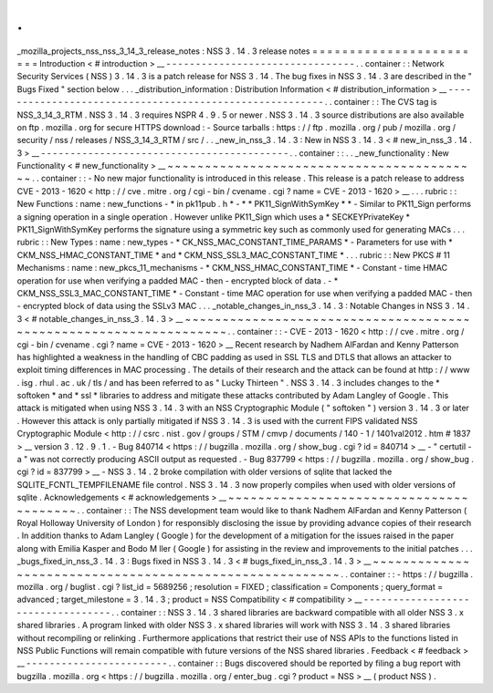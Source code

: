 .
.
_mozilla_projects_nss_nss_3_14_3_release_notes
:
NSS
3
.
14
.
3
release
notes
=
=
=
=
=
=
=
=
=
=
=
=
=
=
=
=
=
=
=
=
=
=
=
=
Introduction
<
#
introduction
>
__
-
-
-
-
-
-
-
-
-
-
-
-
-
-
-
-
-
-
-
-
-
-
-
-
-
-
-
-
-
-
-
-
.
.
container
:
:
Network
Security
Services
(
NSS
)
3
.
14
.
3
is
a
patch
release
for
NSS
3
.
14
.
The
bug
fixes
in
NSS
3
.
14
.
3
are
described
in
the
"
Bugs
Fixed
"
section
below
.
.
.
_distribution_information
:
Distribution
Information
<
#
distribution_information
>
__
-
-
-
-
-
-
-
-
-
-
-
-
-
-
-
-
-
-
-
-
-
-
-
-
-
-
-
-
-
-
-
-
-
-
-
-
-
-
-
-
-
-
-
-
-
-
-
-
-
-
-
-
-
-
-
-
.
.
container
:
:
The
CVS
tag
is
NSS_3_14_3_RTM
.
NSS
3
.
14
.
3
requires
NSPR
4
.
9
.
5
or
newer
.
NSS
3
.
14
.
3
source
distributions
are
also
available
on
ftp
.
mozilla
.
org
for
secure
HTTPS
download
:
-
Source
tarballs
:
https
:
/
/
ftp
.
mozilla
.
org
/
pub
/
mozilla
.
org
/
security
/
nss
/
releases
/
NSS_3_14_3_RTM
/
src
/
.
.
_new_in_nss_3
.
14
.
3
:
New
in
NSS
3
.
14
.
3
<
#
new_in_nss_3
.
14
.
3
>
__
-
-
-
-
-
-
-
-
-
-
-
-
-
-
-
-
-
-
-
-
-
-
-
-
-
-
-
-
-
-
-
-
-
-
-
-
-
-
-
-
-
-
.
.
container
:
:
.
.
_new_functionality
:
New
Functionality
<
#
new_functionality
>
__
~
~
~
~
~
~
~
~
~
~
~
~
~
~
~
~
~
~
~
~
~
~
~
~
~
~
~
~
~
~
~
~
~
~
~
~
~
~
~
~
~
~
.
.
container
:
:
-
No
new
major
functionality
is
introduced
in
this
release
.
This
release
is
a
patch
release
to
address
CVE
-
2013
-
1620
<
http
:
/
/
cve
.
mitre
.
org
/
cgi
-
bin
/
cvename
.
cgi
?
name
=
CVE
-
2013
-
1620
>
__
.
.
.
rubric
:
:
New
Functions
:
name
:
new_functions
-
*
in
pk11pub
.
h
*
-
*
*
PK11_SignWithSymKey
*
*
-
Similar
to
PK11_Sign
performs
a
signing
operation
in
a
single
operation
.
However
unlike
PK11_Sign
which
uses
a
*
SECKEYPrivateKey
*
PK11_SignWithSymKey
performs
the
signature
using
a
symmetric
key
such
as
commonly
used
for
generating
MACs
.
.
.
rubric
:
:
New
Types
:
name
:
new_types
-
*
CK_NSS_MAC_CONSTANT_TIME_PARAMS
*
-
Parameters
for
use
with
*
CKM_NSS_HMAC_CONSTANT_TIME
*
and
*
CKM_NSS_SSL3_MAC_CONSTANT_TIME
*
.
.
.
rubric
:
:
New
PKCS
#
11
Mechanisms
:
name
:
new_pkcs_11_mechanisms
-
*
CKM_NSS_HMAC_CONSTANT_TIME
*
-
Constant
-
time
HMAC
operation
for
use
when
verifying
a
padded
MAC
-
then
-
encrypted
block
of
data
.
-
*
CKM_NSS_SSL3_MAC_CONSTANT_TIME
*
-
Constant
-
time
MAC
operation
for
use
when
verifying
a
padded
MAC
-
then
-
encrypted
block
of
data
using
the
SSLv3
MAC
.
.
.
_notable_changes_in_nss_3
.
14
.
3
:
Notable
Changes
in
NSS
3
.
14
.
3
<
#
notable_changes_in_nss_3
.
14
.
3
>
__
~
~
~
~
~
~
~
~
~
~
~
~
~
~
~
~
~
~
~
~
~
~
~
~
~
~
~
~
~
~
~
~
~
~
~
~
~
~
~
~
~
~
~
~
~
~
~
~
~
~
~
~
~
~
~
~
~
~
~
~
~
~
~
~
~
~
.
.
container
:
:
-
CVE
-
2013
-
1620
<
http
:
/
/
cve
.
mitre
.
org
/
cgi
-
bin
/
cvename
.
cgi
?
name
=
CVE
-
2013
-
1620
>
__
Recent
research
by
Nadhem
AlFardan
and
Kenny
Patterson
has
highlighted
a
weakness
in
the
handling
of
CBC
padding
as
used
in
SSL
TLS
and
DTLS
that
allows
an
attacker
to
exploit
timing
differences
in
MAC
processing
.
The
details
of
their
research
and
the
attack
can
be
found
at
http
:
/
/
www
.
isg
.
rhul
.
ac
.
uk
/
tls
/
and
has
been
referred
to
as
"
Lucky
Thirteen
"
.
NSS
3
.
14
.
3
includes
changes
to
the
*
softoken
*
and
*
ssl
*
libraries
to
address
and
mitigate
these
attacks
contributed
by
Adam
Langley
of
Google
.
This
attack
is
mitigated
when
using
NSS
3
.
14
.
3
with
an
NSS
Cryptographic
Module
(
"
softoken
"
)
version
3
.
14
.
3
or
later
.
However
this
attack
is
only
partially
mitigated
if
NSS
3
.
14
.
3
is
used
with
the
current
FIPS
validated
NSS
Cryptographic
Module
<
http
:
/
/
csrc
.
nist
.
gov
/
groups
/
STM
/
cmvp
/
documents
/
140
-
1
/
1401val2012
.
htm
#
1837
>
__
version
3
.
12
.
9
.
1
.
-
Bug
840714
<
https
:
/
/
bugzilla
.
mozilla
.
org
/
show_bug
.
cgi
?
id
=
840714
>
__
-
"
certutil
-
a
"
was
not
correctly
producing
ASCII
output
as
requested
.
-
Bug
837799
<
https
:
/
/
bugzilla
.
mozilla
.
org
/
show_bug
.
cgi
?
id
=
837799
>
__
-
NSS
3
.
14
.
2
broke
compilation
with
older
versions
of
sqlite
that
lacked
the
SQLITE_FCNTL_TEMPFILENAME
file
control
.
NSS
3
.
14
.
3
now
properly
compiles
when
used
with
older
versions
of
sqlite
.
Acknowledgements
<
#
acknowledgements
>
__
~
~
~
~
~
~
~
~
~
~
~
~
~
~
~
~
~
~
~
~
~
~
~
~
~
~
~
~
~
~
~
~
~
~
~
~
~
~
~
~
.
.
container
:
:
The
NSS
development
team
would
like
to
thank
Nadhem
AlFardan
and
Kenny
Patterson
(
Royal
Holloway
University
of
London
)
for
responsibly
disclosing
the
issue
by
providing
advance
copies
of
their
research
.
In
addition
thanks
to
Adam
Langley
(
Google
)
for
the
development
of
a
mitigation
for
the
issues
raised
in
the
paper
along
with
Emilia
Kasper
and
Bodo
M
ller
(
Google
)
for
assisting
in
the
review
and
improvements
to
the
initial
patches
.
.
.
_bugs_fixed_in_nss_3
.
14
.
3
:
Bugs
fixed
in
NSS
3
.
14
.
3
<
#
bugs_fixed_in_nss_3
.
14
.
3
>
__
~
~
~
~
~
~
~
~
~
~
~
~
~
~
~
~
~
~
~
~
~
~
~
~
~
~
~
~
~
~
~
~
~
~
~
~
~
~
~
~
~
~
~
~
~
~
~
~
~
~
~
~
~
~
~
~
.
.
container
:
:
-
https
:
/
/
bugzilla
.
mozilla
.
org
/
buglist
.
cgi
?
list_id
=
5689256
;
resolution
=
FIXED
;
classification
=
Components
;
query_format
=
advanced
;
target_milestone
=
3
.
14
.
3
;
product
=
NSS
Compatibility
<
#
compatibility
>
__
-
-
-
-
-
-
-
-
-
-
-
-
-
-
-
-
-
-
-
-
-
-
-
-
-
-
-
-
-
-
-
-
-
-
.
.
container
:
:
NSS
3
.
14
.
3
shared
libraries
are
backward
compatible
with
all
older
NSS
3
.
x
shared
libraries
.
A
program
linked
with
older
NSS
3
.
x
shared
libraries
will
work
with
NSS
3
.
14
.
3
shared
libraries
without
recompiling
or
relinking
.
Furthermore
applications
that
restrict
their
use
of
NSS
APIs
to
the
functions
listed
in
NSS
Public
Functions
will
remain
compatible
with
future
versions
of
the
NSS
shared
libraries
.
Feedback
<
#
feedback
>
__
-
-
-
-
-
-
-
-
-
-
-
-
-
-
-
-
-
-
-
-
-
-
-
-
.
.
container
:
:
Bugs
discovered
should
be
reported
by
filing
a
bug
report
with
bugzilla
.
mozilla
.
org
<
https
:
/
/
bugzilla
.
mozilla
.
org
/
enter_bug
.
cgi
?
product
=
NSS
>
__
(
product
NSS
)
.
